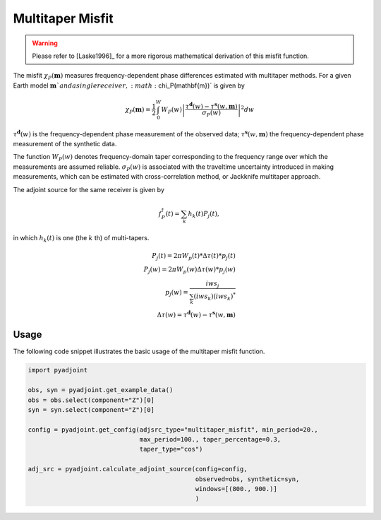 Multitaper Misfit
=================

.. warning::

    Please refer to [Laske1996]_ for a more rigorous mathematical
    derivation of this misfit function.

The misfit :math:`\chi_P(\mathbf{m})` measures frequency-dependent phase
differences estimated with multitaper methods. For a given Earth model
:math:`\mathbf{m}`and a single receiver, :math:`\chi_P(\mathbf{m})` is given by

.. math::

    \chi_P (\mathbf{m}) = \frac{1}{2} \int_0^W  W_P(w) \left|
    \frac{ \tau^{\mathbf{d}}(w) - \tau^{\mathbf{s}}(w, \mathbf{m})}
    {\sigma_P(w)} \right|^ 2 dw

:math:`\tau^\mathbf{d}(w)` is the frequency-dependent
phase measurement of the observed data;
:math:`\tau^\mathbf{s}(w, \mathbf{m})` the frequency-dependent
phase measurement of the synthetic data.


The function :math:`W_P(w)` denotes frequency-domain
taper corresponding to the frequency range over which
the measurements are assumed reliable.
:math:`\sigma_P(w)` is associated with the
traveltime uncertainty introduced in making measurements,
which can be estimated with cross-correlation method,
or Jackknife multitaper approach.

The adjoint source for the same receiver is given by

.. math::

    f_P^{\dagger}(t) = \sum_k h_k(t)P_j(t),

in which :math:`h_k(t)` is one (the :math:`k` th) of multi-tapers.

.. math::

    P_j(t) = 2\pi W_p(t) * \Delta \tau(t) * p_j(t) \\
    P_j(w) = 2\pi W_p(w) \Delta \tau(w) * p_j(w)   \\
    p_j(w) = \frac{iw s_j}{\sum_k(iw s_k)(iw s_k)^*} \\
    \Delta \tau(w) = \tau^{\mathbf{d}}(w) - \tau^{\mathbf{s}}(w, \mathbf{m})


Usage
`````

The following code snippet illustrates the basic usage of the multitaper
misfit function.

.. code:: python

    import pyadjoint

    obs, syn = pyadjoint.get_example_data()
    obs = obs.select(component="Z")[0]
    syn = syn.select(component="Z")[0]

    config = pyadjoint.get_config(adjsrc_type="multitaper_misfit", min_period=20.,
                                  max_period=100., taper_percentage=0.3,
                                  taper_type="cos")

    adj_src = pyadjoint.calculate_adjoint_source(config=config,
                                                 observed=obs, synthetic=syn,
                                                 windows=[(800., 900.)]
                                                 )

